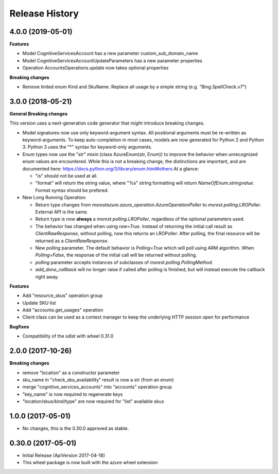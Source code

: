 .. :changelog:

Release History
===============

4.0.0 (2019-05-01)
++++++++++++++++++

**Features**

- Model CognitiveServicesAccount has a new parameter custom_sub_domain_name
- Model CognitiveServicesAccountUpdateParameters has a new parameter properties
- Operation AccountsOperations.update now takes optional properties

**Breaking changes**

- Remove linited enum Kind and SkuName. Replace all usage by a simple string (e.g. "Bing.SpellCheck.v7")

3.0.0 (2018-05-21)
++++++++++++++++++

**General Breaking changes**

This version uses a next-generation code generator that *might* introduce breaking changes.

- Model signatures now use only keyword-argument syntax. All positional arguments must be re-written as keyword-arguments.
  To keep auto-completion in most cases, models are now generated for Python 2 and Python 3. Python 3 uses the "*" syntax for keyword-only arguments.
- Enum types now use the "str" mixin (class AzureEnum(str, Enum)) to improve the behavior when unrecognized enum values are encountered.
  While this is not a breaking change, the distinctions are important, and are documented here:
  https://docs.python.org/3/library/enum.html#others
  At a glance:

  - "is" should not be used at all.
  - "format" will return the string value, where "%s" string formatting will return `NameOfEnum.stringvalue`. Format syntax should be prefered.

- New Long Running Operation:

  - Return type changes from `msrestazure.azure_operation.AzureOperationPoller` to `msrest.polling.LROPoller`. External API is the same.
  - Return type is now **always** a `msrest.polling.LROPoller`, regardless of the optional parameters used.
  - The behavior has changed when using `raw=True`. Instead of returning the initial call result as `ClientRawResponse`,
    without polling, now this returns an LROPoller. After polling, the final resource will be returned as a `ClientRawResponse`.
  - New `polling` parameter. The default behavior is `Polling=True` which will poll using ARM algorithm. When `Polling=False`,
    the response of the initial call will be returned without polling.
  - `polling` parameter accepts instances of subclasses of `msrest.polling.PollingMethod`.
  - `add_done_callback` will no longer raise if called after polling is finished, but will instead execute the callback right away.

**Features**

- Add "resource_skus" operation group
- Update SKU list
- Add "accounts.get_usages" operation
- Client class can be used as a context manager to keep the underlying HTTP session open for performance

**Bugfixes**

- Compatibility of the sdist with wheel 0.31.0

2.0.0 (2017-10-26)
++++++++++++++++++

**Breaking changes**

- remove "location" as a constructor parameter
- sku_name in "check_sku_availability" result is now a str (from an enum)
- merge "cognitive_services_accounts" into "accounts" operation group
- "key_name" is now required to regenerate keys
- "location/skus/kind/type" are now required for "list" available skus

1.0.0 (2017-05-01)
++++++++++++++++++

* No changes, this is the 0.30.0 approved as stable.

0.30.0 (2017-05-01)
+++++++++++++++++++

* Initial Release (ApiVersion 2017-04-18)
* This wheel package is now built with the azure wheel extension